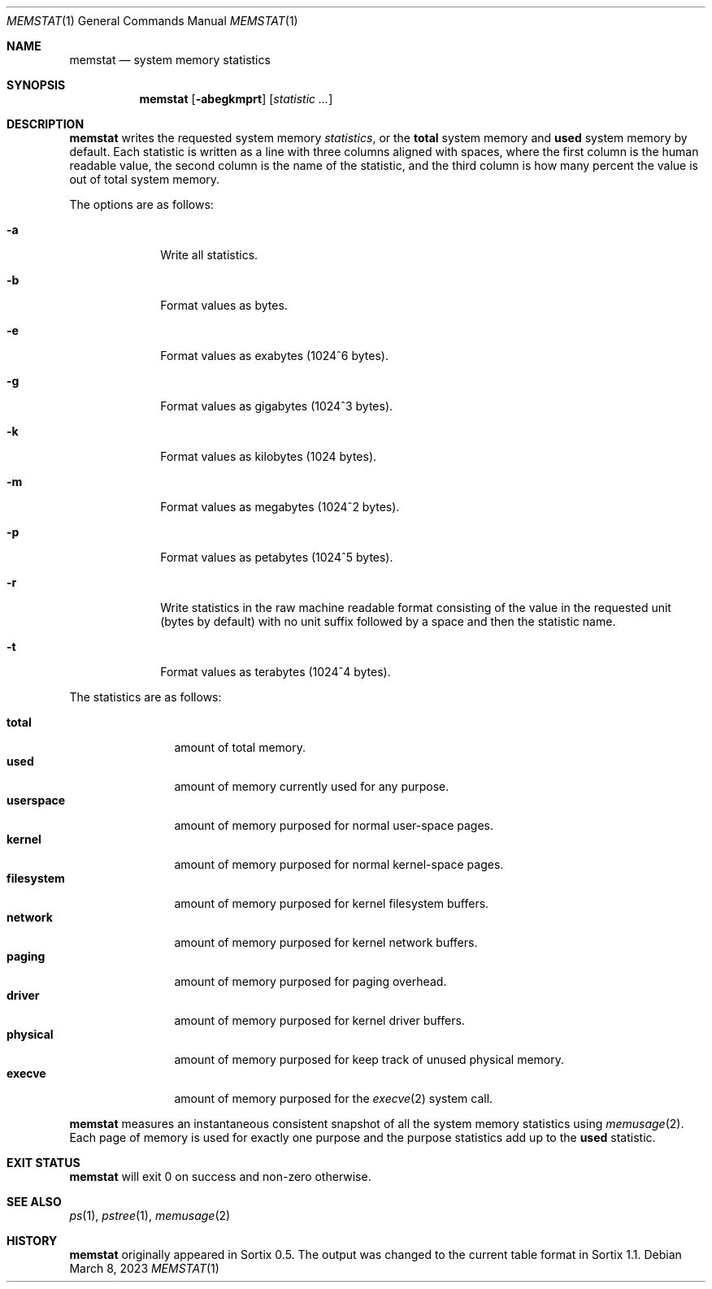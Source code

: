 .Dd March 8, 2023
.Dt MEMSTAT 1
.Os
.Sh NAME
.Nm memstat
.Nd system memory statistics
.Sh SYNOPSIS
.Nm
.Op Fl abegkmprt
.Op Ar statistic ...
.Sh DESCRIPTION
.Nm
writes the requested system memory
.Ar statistics ,
or the
.Sy total
system memory and
.Sy used
system memory by default.
Each statistic is written as a line with three columns aligned with spaces,
where the first column is the human readable value, the second column is the
name of the statistic, and the third column is how many percent the value is out
of total system memory.
.Pp
The options are as follows:
.Bl -tag -width "12345678"
.It Fl a
Write all statistics.
.It Fl b
Format values as bytes.
.It Fl e
Format values as exabytes (1024^6 bytes).
.It Fl g
Format values as gigabytes (1024^3 bytes).
.It Fl k
Format values as kilobytes (1024 bytes).
.It Fl m
Format values as megabytes (1024^2 bytes).
.It Fl p
Format values as petabytes (1024^5 bytes).
.It Fl r
Write statistics in the raw machine readable format consisting of the value in
the requested unit (bytes by default) with no unit suffix followed by a space
and then the statistic name.
.It Fl t
Format values as terabytes (1024^4 bytes).
.El
.Pp
The statistics are as follows:
.Pp
.Bl -tag -width filesystem -compact
.It Sy total
amount of total memory.
.It Sy used
amount of memory currently used for any purpose.
.It Sy userspace
amount of memory purposed for normal user-space pages.
.It Sy kernel
amount of memory purposed for normal kernel-space pages.
.It Sy filesystem
amount of memory purposed for kernel filesystem buffers.
.It Sy network
amount of memory purposed for kernel network buffers.
.It Sy paging
amount of memory purposed for paging overhead.
.It Sy driver
amount of memory purposed for kernel driver buffers.
.It Sy physical
amount of memory purposed for keep track of unused physical memory.
.It Sy execve
amount of memory purposed for the
.Xr execve 2
system call.
.El
.Pp
.Nm
measures an instantaneous consistent snapshot of all the system memory
statistics using
.Xr memusage 2 .
Each page of memory is used for exactly one purpose and the purpose statistics
add up to the
.Sy used
statistic.
.Sh EXIT STATUS
.Nm
will exit 0 on success and non-zero otherwise.
.Sh SEE ALSO
.Xr ps 1 ,
.Xr pstree 1 ,
.Xr memusage 2
.Sh HISTORY
.Nm
originally appeared in Sortix 0.5.
The output was changed to the current table format in Sortix 1.1.
